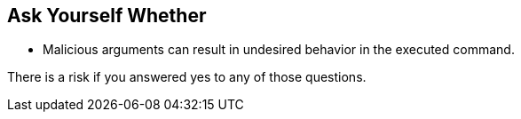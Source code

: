 == Ask Yourself Whether

* Malicious arguments can result in undesired behavior in the executed command.

There is a risk if you answered yes to any of those questions.
